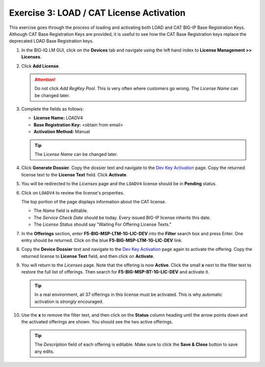 .. _cat:

Exercise 3: LOAD / CAT License Activation
=========================================

This exercise goes through the process of loading and activating both LOAD and CAT BIG-IP Base Registration Keys. Although CAT Base Registration Keys are provided, it is useful to see how the CAT Base Registration keys replace the deprecated LOAD Base Registration keys.

#. In the BIG-IQ LM GUI, click on the **Devices** tab and navigate using the left hand index to **License Management >> Licenses**.

   .. image:: ../images/devices-tab.png

   .. image:: ../images/licenses-sidebar.png

#. Click **Add License**.

   .. attention:: Do not click *Add RegKey Pool*. This is very often where customers go wrong. The *License Name* can be changed later.

   .. image:: ../images/add-license.png

#. Complete the fields as follows:

   * **License Name:** LOADV4
   * **Base Registration Key:** <obtain from email>
   * **Activation Method:** Manual

   .. image:: ../images/cat-license-add.png

   .. tip:: The *License Name* can be changed later.

#. Click **Generate Dossier**. Copy the dossier text and navigate to the `Dev Key Activation
   <https://license.f5net.com/license/dossier.jsp>`_ page. Copy the returned license text to
   the **License Text** field. Click **Activate**.

#. You will be redirected to the *Licenses* page and the ``LOADV4`` license should be in **Pending** status.

   .. image:: ../images/cat-license-pending.png

#. Click on ``LOADV4`` to review the license's properties.

   The top portion of the page displays information about the CAT license.

   * The *Name* field is editable.
   * The *Service Check Date* should be today. Every issued BIG-IP license inherits this date.
   * The *License Status* should say "Waiting For Offering License Texts."

   .. image:: ../images/cat-license-props.png

#. In the **Offerings** section, enter **F5-BIG-MSP-LTM-1G-LIC-DEV** into the **Filter** search box and
   press Enter. One entry should be returned. Click on the blue **F5-BIG-MSP-LTM-1G-LIC-DEV** link.

   .. image:: ../images/cat-ltm-1g.png

#. Copy the **Device Dossier** text and navigate to the `Dev Key Activation
   <https://license.f5net.com/license/dossier.jsp>`_ page again to activate the offering. Copy the returned license to
   **License Text** field, and then click on **Activate**.

   .. image:: ../images/cat-ltm-1g-activation.png

#. You will return to the *Licenses* page. Note that the offering is now **Active**. Click the small **x**
   next to the filter text to restore the full list of offerings. Then search for **F5-BIG-MSP-BT-1G-LIC-DEV** and
   activate it.

   .. image:: ../images/filtered-by-x.png

   .. tip:: In a real environment, all 37 offerings in this license must be activated. This is why
      automatic activation is *strongly* encouraged.

#. Use the **x** to remove the filter text, and then click on the **Status** column heading until the arrow points down
   and the activated offerings are shown. You should see the two active offerings.

   .. image:: ../images/cat-active-offerings.png

   .. tip:: The *Description* field of each offering is editable. Make sure to click the **Save & Close** button to save
      any edits.
